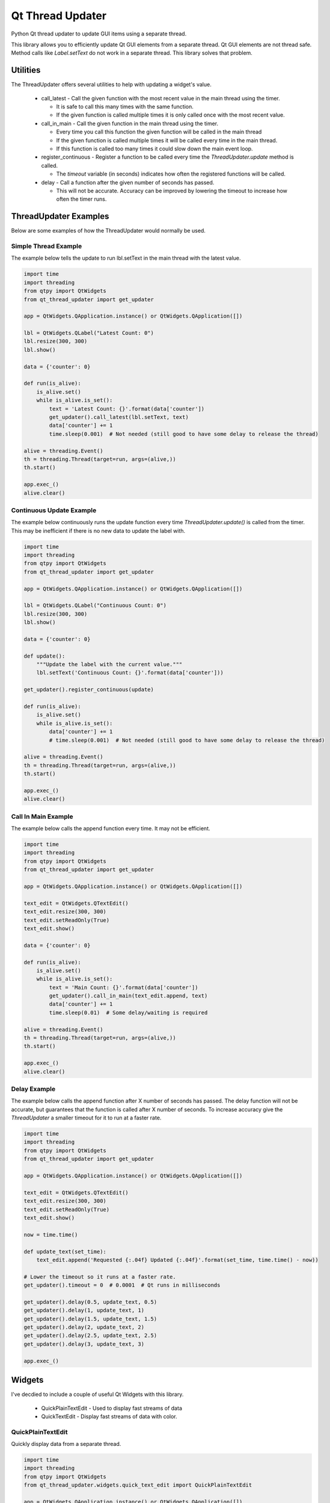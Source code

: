 =================
Qt Thread Updater
=================

Python Qt thread updater to update GUI items using a separate thread.

This library allows you to efficiently update Qt GUI elements from a separate thread. Qt GUI elements are not thread
safe. Method calls like `Label.setText` do not work in a separate thread. This library solves that problem.


Utilities
=========

The ThreadUpdater offers several utilities to help with updating a widget's value.

  * call_latest - Call the given function with the most recent value in the main thread using the timer.

    * It is safe to call this many times with the same function.
    * If the given function is called multiple times it is only called once with the most recent value.

  * call_in_main - Call the given function in the main thread using the timer.

    * Every time you call this function the given function will be called in the main thread
    * If the given function is called multiple times it will be called every time in the main thread.
    * If this function is called too many times it could slow down the main event loop.

  * register_continuous - Register a function to be called every time the `ThreadUpdater.update` method is called.

    * The `timeout` variable (in seconds) indicates how often the registered functions will be called.

  * delay - Call a function after the given number of seconds has passed.

    * This will not be accurate. Accuracy can be improved by lowering the timeout to increase how often the timer runs.

ThreadUpdater Examples
======================

Below are some examples of how the ThreadUpdater would normally be used.

Simple Thread Example
~~~~~~~~~~~~~~~~~~~~~

The example below tells the update to run lbl.setText in the main thread with the latest value.

.. code-block:: python

    import time
    import threading
    from qtpy import QtWidgets
    from qt_thread_updater import get_updater

    app = QtWidgets.QApplication.instance() or QtWidgets.QApplication([])

    lbl = QtWidgets.QLabel("Latest Count: 0")
    lbl.resize(300, 300)
    lbl.show()

    data = {'counter': 0}

    def run(is_alive):
        is_alive.set()
        while is_alive.is_set():
            text = 'Latest Count: {}'.format(data['counter'])
            get_updater().call_latest(lbl.setText, text)
            data['counter'] += 1
            time.sleep(0.001)  # Not needed (still good to have some delay to release the thread)

    alive = threading.Event()
    th = threading.Thread(target=run, args=(alive,))
    th.start()

    app.exec_()
    alive.clear()


Continuous Update Example
~~~~~~~~~~~~~~~~~~~~~~~~~

The example below continuously runs the update function every time `ThreadUpdater.update()` is called from the timer.
This may be inefficient if there is no new data to update the label with.

.. code-block:: python

    import time
    import threading
    from qtpy import QtWidgets
    from qt_thread_updater import get_updater

    app = QtWidgets.QApplication.instance() or QtWidgets.QApplication([])

    lbl = QtWidgets.QLabel("Continuous Count: 0")
    lbl.resize(300, 300)
    lbl.show()

    data = {'counter': 0}

    def update():
        """Update the label with the current value."""
        lbl.setText('Continuous Count: {}'.format(data['counter']))

    get_updater().register_continuous(update)

    def run(is_alive):
        is_alive.set()
        while is_alive.is_set():
            data['counter'] += 1
            # time.sleep(0.001)  # Not needed (still good to have some delay to release the thread)

    alive = threading.Event()
    th = threading.Thread(target=run, args=(alive,))
    th.start()

    app.exec_()
    alive.clear()


Call In Main Example
~~~~~~~~~~~~~~~~~~~~

The example below calls the append function every time. It may not be efficient.

.. code-block:: python

    import time
    import threading
    from qtpy import QtWidgets
    from qt_thread_updater import get_updater

    app = QtWidgets.QApplication.instance() or QtWidgets.QApplication([])

    text_edit = QtWidgets.QTextEdit()
    text_edit.resize(300, 300)
    text_edit.setReadOnly(True)
    text_edit.show()

    data = {'counter': 0}

    def run(is_alive):
        is_alive.set()
        while is_alive.is_set():
            text = 'Main Count: {}'.format(data['counter'])
            get_updater().call_in_main(text_edit.append, text)
            data['counter'] += 1
            time.sleep(0.01)  # Some delay/waiting is required

    alive = threading.Event()
    th = threading.Thread(target=run, args=(alive,))
    th.start()

    app.exec_()
    alive.clear()


Delay Example
~~~~~~~~~~~~~

The example below calls the append function after X number of seconds has passed. The delay function will not be
accurate, but guarantees that the function is called after X number of seconds. To increase accuracy give the
`ThreadUpdater` a smaller timeout for it to run at a faster rate.

.. code-block:: python

    import time
    import threading
    from qtpy import QtWidgets
    from qt_thread_updater import get_updater

    app = QtWidgets.QApplication.instance() or QtWidgets.QApplication([])

    text_edit = QtWidgets.QTextEdit()
    text_edit.resize(300, 300)
    text_edit.setReadOnly(True)
    text_edit.show()

    now = time.time()

    def update_text(set_time):
        text_edit.append('Requested {:.04f} Updated {:.04f}'.format(set_time, time.time() - now))

    # Lower the timeout so it runs at a faster rate.
    get_updater().timeout = 0  # 0.0001  # Qt runs in milliseconds

    get_updater().delay(0.5, update_text, 0.5)
    get_updater().delay(1, update_text, 1)
    get_updater().delay(1.5, update_text, 1.5)
    get_updater().delay(2, update_text, 2)
    get_updater().delay(2.5, update_text, 2.5)
    get_updater().delay(3, update_text, 3)

    app.exec_()


Widgets
=======

I've decdied to include a couple of useful Qt Widgets with this library.

  * QuickPlainTextEdit - Used to display fast streams of data
  * QuickTextEdit - Display fast streams of data with color.


QuickPlainTextEdit
~~~~~~~~~~~~~~~~~~

Quickly display data from a separate thread.

.. code-block:: python

    import time
    import threading
    from qtpy import QtWidgets
    from qt_thread_updater.widgets.quick_text_edit import QuickPlainTextEdit

    app = QtWidgets.QApplication.instance() or QtWidgets.QApplication([])

    text_edit = QuickPlainTextEdit()
    text_edit.resize(300, 300)
    text_edit.show()

    data = {'counter': 0}

    def run(is_alive):
        is_alive.set()
        while is_alive.is_set():
            text = 'Main Count: {}\n'.format(data['counter'])
            text_edit.write(text)
            data['counter'] += 1
            time.sleep(0.0001)  # Some delay is usually required to let the Qt event loop run (not needed if IO used)

    alive = threading.Event()
    th = threading.Thread(target=run, args=(alive,))
    th.start()

    app.exec_()
    alive.clear()


QuickTextEdit
~~~~~~~~~~~~~

Quickly display data from a separate thread using color.

.. code-block:: python

    import time
    import threading
    from qtpy import QtWidgets
    from qt_thread_updater.widgets.quick_text_edit import QuickTextEdit

    app = QtWidgets.QApplication.instance() or QtWidgets.QApplication([])

    text_edit = QuickTextEdit()
    text_edit.resize(300, 300)
    text_edit.show()

    data = {'counter': 0}

    def run(is_alive):
        is_alive.set()
        while is_alive.is_set():
            text = 'Main Count: {}\n'.format(data['counter'])
            text_edit.write(text, 'blue')
            data['counter'] += 1
            time.sleep(0.0001)  # Some delay is usually required to let the Qt event loop run (not needed if IO used)

    alive = threading.Event()
    th = threading.Thread(target=run, args=(alive,))
    th.start()

    app.exec_()
    alive.clear()

QuickTextEdit Redirect
~~~~~~~~~~~~~~~~~~~~~~

Display print (stdout and stderr) in a QTextEdit with color.

.. code-block:: python

    import sys
    import time
    import threading
    from qtpy import QtWidgets
    from qt_thread_updater.widgets.quick_text_edit import QuickTextEdit

    app = QtWidgets.QApplication.instance() or QtWidgets.QApplication([])

    text_edit = QuickTextEdit()
    text_edit.resize(300, 300)
    text_edit.show()

    sys.stdout = text_edit.redirect(sys.__stdout__, color='blue')
    sys.stderr = text_edit.redirect(sys.__stderr__, color='red')

    data = {'counter': 0}

    def run(is_alive):
        is_alive.set()
        while is_alive.is_set():
            stdout_text = 'Main Count: {}'.format(data['counter'])  # Print gives \n automatically
            error_text = 'Error Count: {}'.format(data['counter'])  # Print gives \n automatically

            # Print automatically give '\n' with the "end" keyword argument.
            print(stdout_text)  # Print will write to sys.stdout where the rediect will write to text_edit and stdout
            print(error_text, file=sys.stderr)  # Print to sys.stderr. Rediect will write to text_edit and stderr

            data['counter'] += 1

            # Some delay is usually desired. print/sys.__stdout__ uses IO which gives time for Qt's event loop.
            # time.sleep(0.0001)

    alive = threading.Event()
    th = threading.Thread(target=run, args=(alive,))
    th.start()

    app.exec_()
    alive.clear()
